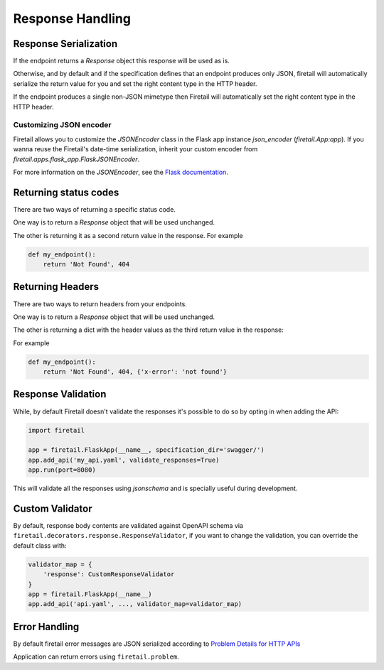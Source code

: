 Response Handling
=================

Response Serialization
----------------------
If the endpoint returns a `Response` object this response will be used as is.

Otherwise, and by default and if the specification defines that an endpoint
produces only JSON, firetail will automatically serialize the return value
for you and set the right content type in the HTTP header.

If the endpoint produces a single non-JSON mimetype then Firetail will
automatically set the right content type in the HTTP header.

Customizing JSON encoder
^^^^^^^^^^^^^^^^^^^^^^^^

Firetail allows you to customize the `JSONEncoder` class in the Flask app
instance `json_encoder` (`firetail.App:app`). If you wanna reuse the
Firetail's date-time serialization, inherit your custom encoder from
`firetail.apps.flask_app.FlaskJSONEncoder`.

For more information on the `JSONEncoder`, see the `Flask documentation`_.

.. _Flask Documentation: https://flask.palletsprojects.com/en/2.0.x/api/#flask.json.JSONEncoder

Returning status codes
----------------------
There are two ways of returning a specific status code.

One way is to return a `Response` object that will be used unchanged.

The other is returning it as a second return value in the response. For example

.. code-block:: python

    def my_endpoint():
        return 'Not Found', 404

Returning Headers
-----------------
There are two ways to return headers from your endpoints.

One way is to return a `Response` object that will be used unchanged.

The other is returning a dict with the header values as the third return value
in the response:

For example

.. code-block:: python

    def my_endpoint():
        return 'Not Found', 404, {'x-error': 'not found'}


Response Validation
-------------------
While, by default Firetail doesn't validate the responses it's possible to
do so by opting in when adding the API:

.. code-block:: python

    import firetail

    app = firetail.FlaskApp(__name__, specification_dir='swagger/')
    app.add_api('my_api.yaml', validate_responses=True)
    app.run(port=8080)

This will validate all the responses using `jsonschema` and is specially useful
during development.


Custom Validator
-----------------

By default, response body contents are validated against OpenAPI schema
via ``firetail.decorators.response.ResponseValidator``, if you want to change
the validation, you can override the default class with:

.. code-block:: python

    validator_map = {
        'response': CustomResponseValidator
    }
    app = firetail.FlaskApp(__name__)
    app.add_api('api.yaml', ..., validator_map=validator_map)


Error Handling
--------------
By default firetail error messages are JSON serialized according to
`Problem Details for HTTP APIs`_

Application can return errors using ``firetail.problem``.

.. _Problem Details for HTTP APIs: https://tools.ietf.org/html/draft-ietf-appsawg-http-problem-00
